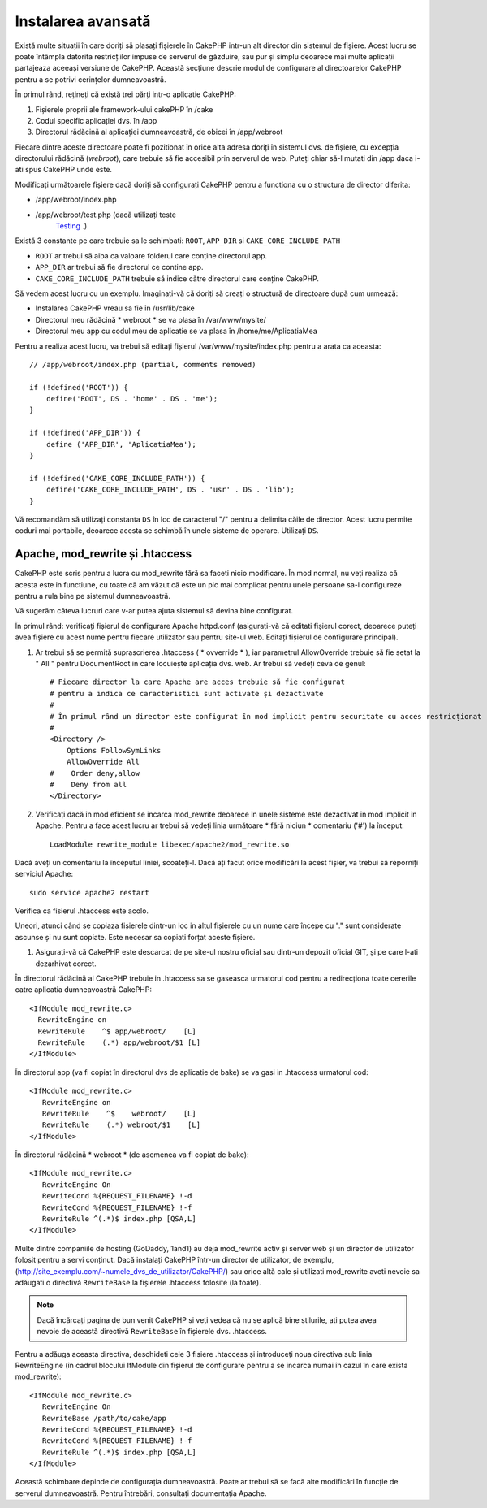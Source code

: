 Instalarea avansată
###################

Există multe situații în care doriți să plasați fișierele în CakePHP intr-un alt
director din sistemul de fișiere. Acest lucru se poate întâmpla datorita
restricțiilor impuse de serverul de găzduire, sau pur și simplu deoarece mai
multe aplicații partajeaza aceeași versiune de CakePHP. Această secțiune descrie
modul de configurare al directoarelor CakePHP pentru a se potrivi cerințelor
dumneavoastră.

În primul rând, rețineți că există trei părți intr-o aplicatie CakePHP:

#. Fișierele proprii ale framework-ului cakePHP în /cake
#. Codul specific aplicației dvs.  în /app
#. Directorul rădăcină al aplicației dumneavoastră, de obicei în /app/webroot

Fiecare dintre aceste directoare poate fi pozitionat în orice alta adresa doriți
în sistemul dvs. de fișiere, cu excepția directorului rădăcină (*webroot*),
care trebuie să fie accesibil prin serverul de web. Puteți chiar să-l mutati din
/app daca i-ati spus CakePHP unde este.

Modificați următoarele fișiere dacă doriți să configurați CakePHP pentru a functiona
cu o structura de director diferita:

- /app/webroot/index.php
- /app/webroot/test.php (dacă utilizați teste
   `Testing <view/1196/Testing>`_ .)

Există 3 constante pe care trebuie sa le schimbati: ``ROOT``,
``APP_DIR`` si ``CAKE_CORE_INCLUDE_PATH``

- ``ROOT`` ar trebui să aiba ca valoare folderul care conține directorul app.
- ``APP_DIR`` ar trebui să fie directorul ce contine app.
- ``CAKE_CORE_INCLUDE_PATH`` trebuie să indice către directorul care conține CakePHP.

Să vedem acest lucru cu un exemplu. Imaginați-vă că doriți să creați o structură de
directoare după cum urmează:

- Instalarea CakePHP vreau sa fie în /usr/lib/cake
- Directorul meu rădăcină * webroot * se va plasa în /var/www/mysite/
- Directorul meu app cu codul meu de aplicatie se va plasa în /home/me/AplicatiaMea

Pentru a realiza acest lucru, va trebui să editați fișierul /var/www/mysite/index.php
pentru a arata ca aceasta::

    // /app/webroot/index.php (partial, comments removed) 
    
    if (!defined('ROOT')) {
        define('ROOT', DS . 'home' . DS . 'me');
    }
    
    if (!defined('APP_DIR')) {
        define ('APP_DIR', 'AplicatiaMea');
    }
    
    if (!defined('CAKE_CORE_INCLUDE_PATH')) {
        define('CAKE_CORE_INCLUDE_PATH', DS . 'usr' . DS . 'lib');
    }

Vă recomandăm să utilizați constanta ``DS`` în loc de caracterul "/" pentru a delimita
căile de director. Acest lucru permite coduri mai portabile, deoarece
acesta se schimbă în unele sisteme de operare. Utilizați ``DS``.

Apache, mod\_rewrite și .htaccess
=================================

CakePHP este scris pentru a lucra cu mod\_rewrite fără sa faceti nicio
modificare. În mod normal, nu veți realiza că acesta este in functiune, cu toate
că am văzut că este un pic mai complicat pentru unele persoane sa-l configureze
pentru a rula bine pe sistemul dumneavoastră.

Vă sugerăm câteva lucruri care v-ar putea ajuta sistemul să devina bine configurat.

În primul rând: verificați fișierul de configurare Apache httpd.conf
(asigurați-vă că editati fișierul corect, deoarece puteți avea fișiere cu acest nume 
pentru fiecare utilizator sau pentru site-ul web. Editați fișierul de configurare
principal).

#. Ar trebui să se permită suprascrierea .htaccess ( * ovverride * ), iar
   parametrul AllowOverride trebuie să fie setat la " All " pentru DocumentRoot in care
   locuiește aplicația dvs. web. Ar trebui să vedeți ceva de genul::

       # Fiecare director la care Apache are acces trebuie să fie configurat
       # pentru a indica ce caracteristici sunt activate și dezactivate
       #
       # În primul rând un director este configurat în mod implicit pentru securitate cu acces restricționat
       #
       <Directory />
           Options FollowSymLinks
           AllowOverride All
       #    Order deny,allow
       #    Deny from all
       </Directory>

#. Verificați dacă în mod eficient se incarca mod\_rewrite deoarece în unele
   sisteme este dezactivat în mod implicit în Apache. Pentru a face acest lucru ar trebui să vedeți
   linia următoare * fără niciun * comentariu ('#') la început::

       LoadModule rewrite_module libexec/apache2/mod_rewrite.so

Dacă aveți un comentariu la începutul liniei, scoateți-l. Dacă ați facut
orice modificări la acest fișier, va trebui să reporniți serviciul Apache::

    sudo service apache2 restart

Verifica ca fisierul .htaccess este acolo.

Uneori, atunci când se copiaza fișierele dintr-un loc in altul fișierele cu un nume care
începe cu "." sunt considerate ascunse și nu sunt copiate. Este necesar sa copiati forțat
aceste fișiere.

#. Asigurați-vă că CakePHP este descarcat de pe site-ul nostru oficial sau
   dintr-un depozit oficial GIT, și pe care l-ati dezarhivat corect.

În directorul rădăcină al CakePHP trebuie in .htaccess sa se gaseasca urmatorul cod 
pentru a redirecționa toate cererile catre aplicatia dumneavoastră CakePHP::

    <IfModule mod_rewrite.c>
      RewriteEngine on
      RewriteRule    ^$ app/webroot/    [L]
      RewriteRule    (.*) app/webroot/$1 [L]
    </IfModule>

În directorul app (va fi copiat în directorul dvs de aplicatie de bake) se va gasi 
in .htaccess urmatorul cod::

    <IfModule mod_rewrite.c>
       RewriteEngine on
       RewriteRule    ^$    webroot/    [L]
       RewriteRule    (.*) webroot/$1    [L]
    </IfModule>

În directorul rădăcină * webroot * (de asemenea va fi copiat de bake)::

    <IfModule mod_rewrite.c>
       RewriteEngine On
       RewriteCond %{REQUEST_FILENAME} !-d
       RewriteCond %{REQUEST_FILENAME} !-f
       RewriteRule ^(.*)$ index.php [QSA,L]
    </IfModule>

Multe dintre companiile de hosting (GoDaddy, 1and1) au deja mod\_rewrite activ
și server web și un director de utilizator folosit pentru a servi conținut.
Dacă instalați CakePHP într-un director de utilizator, de exemplu,
(http://site_exemplu.com/~numele_dvs_de_utilizator/CakePHP/) sau orice altă cale 
și utilizati mod\_rewrite aveti nevoie sa adăugati o directivă ``RewriteBase`` 
la fișierele .htaccess folosite (la toate).


.. note ::

    Dacă încărcați pagina de bun venit CakePHP si veți vedea că nu se aplică bine
    stilurile, ati putea avea nevoie de această directivă ``RewriteBase`` în fișierele dvs.
    .htaccess.

Pentru a adăuga aceasta directiva, deschideti cele 3 fisiere .htaccess și introduceți 
noua directiva sub linia RewriteEngine (în cadrul blocului IfModule din fișierul de 
configurare pentru a se incarca numai în cazul în care exista mod\_rewrite)::

    <IfModule mod_rewrite.c>
       RewriteEngine On
       RewriteBase /path/to/cake/app
       RewriteCond %{REQUEST_FILENAME} !-d
       RewriteCond %{REQUEST_FILENAME} !-f
       RewriteRule ^(.*)$ index.php [QSA,L]
    </IfModule>

Această schimbare depinde de configurația dumneavoastră. Poate ar trebui să se facă alte
modificări în funcție de serverul dumneavoastră. Pentru întrebări, consultați documentația
Apache.
